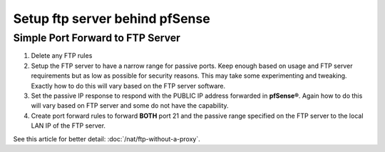 Setup ftp server behind pfSense
===============================

Simple Port Forward to FTP Server
---------------------------------

#. Delete any FTP rules
#. Setup the FTP server to have a narrow range for passive ports. Keep
   enough based on usage and FTP server requirements but as low as
   possible for security reasons. This may take some experimenting and
   tweaking. Exactly how to do this will vary based on the FTP server
   software.
#. Set the passive IP response to respond with the PUBLIC IP address
   forwarded in **pfSense®**. Again how to do this will vary based on FTP
   server and some do not have the capability.
#. Create port forward rules to forward **BOTH** port 21 and the passive
   range specified on the FTP server to the local LAN IP of the FTP
   server.

See this article for better detail: :doc:`/nat/ftp-without-a-proxy`.
